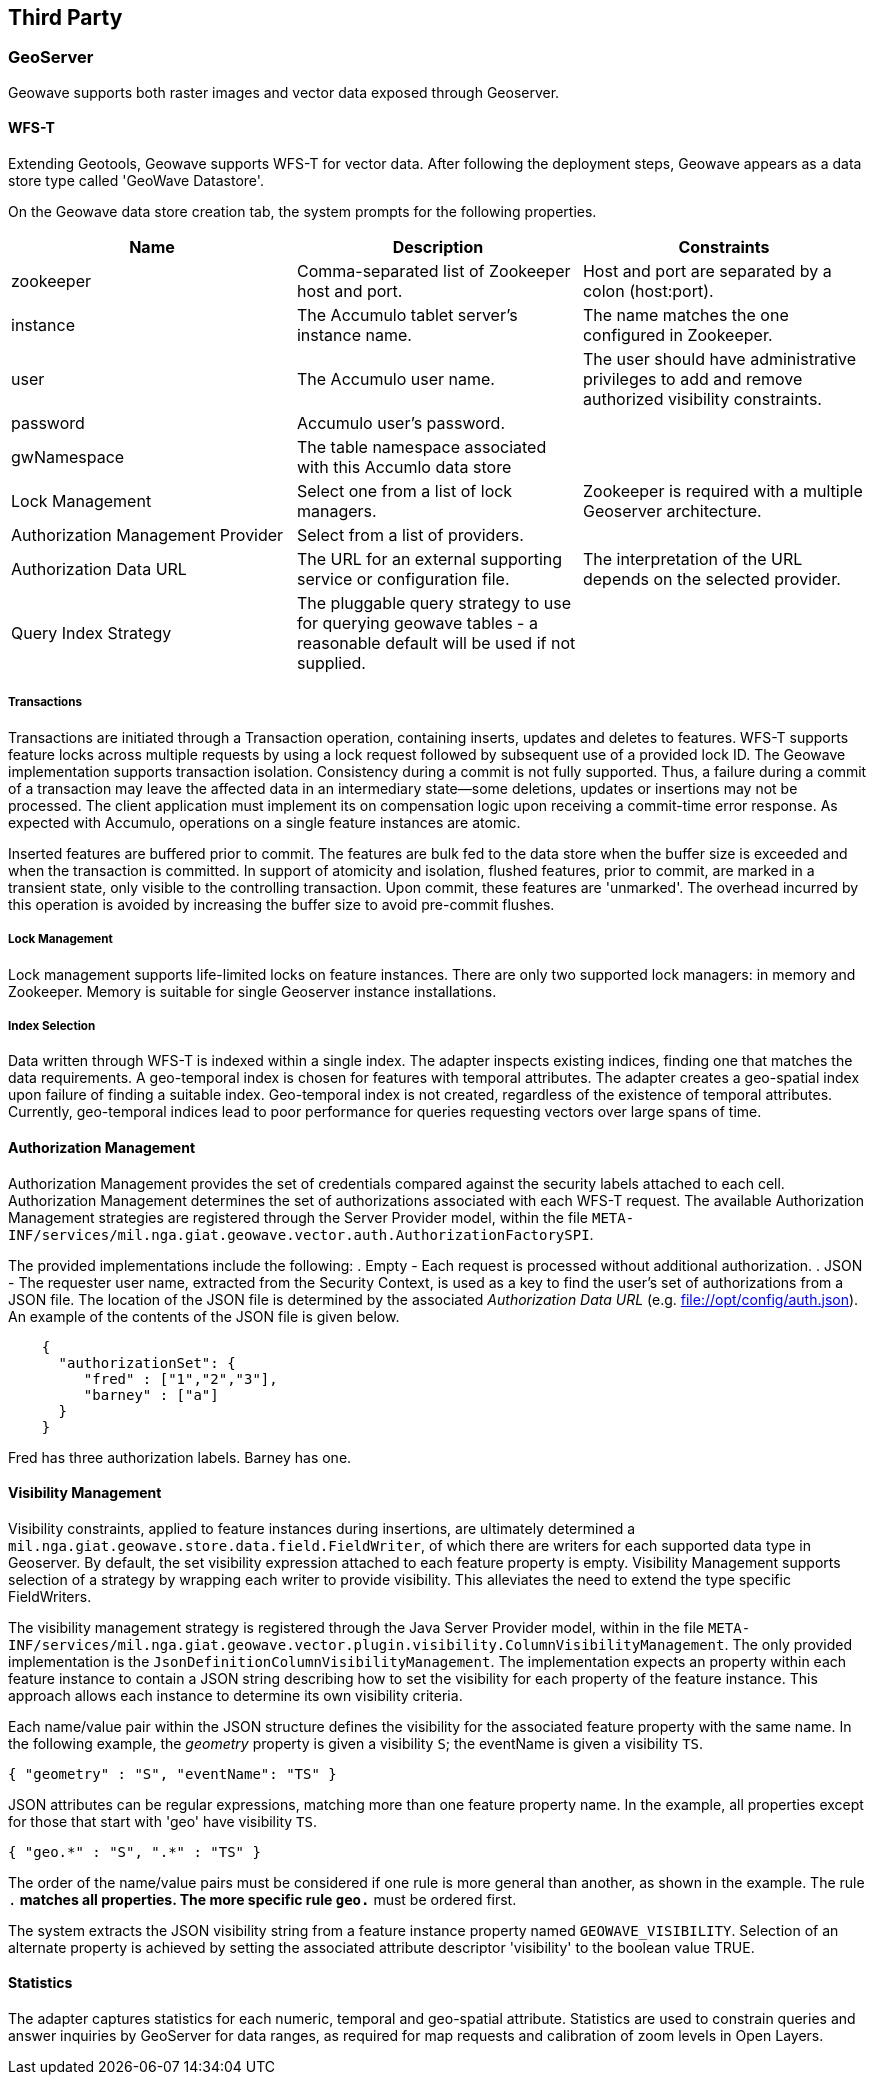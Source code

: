 [third-party]
<<<
== Third Party

=== GeoServer

Geowave supports both raster images and vector data exposed through Geoserver.

==== WFS-T

Extending Geotools, Geowave supports WFS-T for vector data. After following the deployment steps, Geowave appears as a
data store type called 'GeoWave Datastore'.

On the Geowave data store creation tab, the system prompts for the following properties.

[frame="topbot",options="header"]
|======================
| Name | Description | Constraints
| zookeeper | Comma-separated list of Zookeeper host and port.| Host and port are separated by a colon (host:port).
| instance | The Accumulo tablet server's instance name. | The name matches the one configured in Zookeeper.
| user | The Accumulo user name. | The user should have administrative privileges to add and remove authorized visibility constraints.
| password | Accumulo user's password. |
| gwNamespace | The table namespace associated with this Accumlo data store |
| Lock Management | Select one from a list of lock managers. | Zookeeper is required with a multiple Geoserver architecture.
| Authorization Management Provider | Select from a list of providers. |
| Authorization Data URL | The URL for an external supporting service or configuration file. | The interpretation of the URL depends on the selected provider.
| Query Index Strategy | The pluggable query strategy to use for querying geowave tables - a reasonable default will be used if not supplied. | 
|======================

===== Transactions

Transactions are initiated through a Transaction operation, containing inserts, updates and deletes to features.
WFS-T supports feature locks across multiple requests by using a lock request followed by subsequent 
use of a provided lock ID. The Geowave implementation supports
transaction isolation. Consistency during a commit is not fully supported. Thus, a failure during a commit of a
transaction may leave the affected data in an intermediary state--some deletions, updates or insertions may not be
processed. The client application must implement its on compensation logic upon receiving a commit-time error response.
As expected with Accumulo, operations on a single feature instances are atomic.

Inserted features are buffered prior to commit.  The features are bulk fed to the data store 
when the buffer size is exceeded and when the transaction is committed.  In support of atomicity and isolation,
flushed features, prior to commit, are marked in a transient state, only visible to the controlling
transaction.   Upon commit, these features are 'unmarked'. The overhead incurred by this operation is avoided
by increasing the buffer size to avoid pre-commit flushes.
  
===== Lock Management

Lock management supports life-limited locks on feature instances. There are only two supported lock managers: in memory
and Zookeeper. Memory is suitable for single Geoserver instance installations.

===== Index Selection

Data written through WFS-T is indexed within a single index.  The adapter inspects existing indices, finding one that matches
the data requirements.  A geo-temporal index is chosen for features with temporal attributes.  The adapter creates a geo-spatial index
upon failure of finding a suitable index.  Geo-temporal index is not created, regardless of the existence of temporal attributes.  Currently, 
geo-temporal indices lead to poor performance for queries requesting vectors over large spans of time. 

==== Authorization Management

Authorization Management provides the set of credentials compared against the security labels attached to each cell.
Authorization Management determines the set of authorizations associated with each WFS-T request. The available
Authorization Management strategies are registered through the Server Provider model, within the file
`META-INF/services/mil.nga.giat.geowave.vector.auth.AuthorizationFactorySPI`.

The provided implementations include the following:
. Empty - Each request is processed without additional authorization.
. JSON - The requester user name, extracted from the Security Context, is used as a key to find the user's set of
authorizations from a JSON file. The location of the JSON file is determined by the associated _Authorization Data URL_
(e.g. file://opt/config/auth.json). An example of the contents of the JSON file is given below.

[source, json]
----
    {
      "authorizationSet": {
         "fred" : ["1","2","3"],
         "barney" : ["a"]
      }
    }
----

Fred has three authorization labels. Barney has one.

==== Visibility Management

Visibility constraints, applied to feature instances during insertions, are ultimately determined a
`mil.nga.giat.geowave.store.data.field.FieldWriter`, of which there are writers for each supported data type in
Geoserver. By default, the set visibility expression attached to each feature property is empty. Visibility Management
supports selection of a strategy by wrapping each writer to provide visibility. This alleviates the need to extend the
type specific FieldWriters.

The visibility management strategy is registered through the Java Server Provider model, within in the file
`META-INF/services/mil.nga.giat.geowave.vector.plugin.visibility.ColumnVisibilityManagement`. The only provided
implementation is the `JsonDefinitionColumnVisibilityManagement`. The implementation expects an property within each
feature instance to contain a JSON string describing how to set the visibility for each property of the feature
instance. This approach allows each instance to determine its own visibility criteria.

Each name/value pair within the JSON structure defines the visibility for the associated feature property with the same
name. In the following example, the _geometry_ property is given a visibility `S`; the eventName is given a visibility `TS`.

[source, json]
----
{ "geometry" : "S", "eventName": "TS" }
----

JSON attributes can be regular expressions, matching more than one feature property name. In the example, all properties
except for those that start with 'geo' have visibility `TS`.

[source, json]
----
{ "geo.*" : "S", ".*" : "TS" }
----

The order of the name/value pairs must be considered if one rule is more general than another, as shown in the example.
The rule `.*` matches all properties. The more specific rule `geo.*` must be ordered first.

The system extracts the JSON visibility string from a feature instance property named `GEOWAVE_VISIBILITY`. Selection
of an alternate property is achieved by setting the associated attribute descriptor 'visibility' to the boolean value TRUE.

==== Statistics

The adapter captures statistics for each numeric, temporal and geo-spatial attribute.  Statistics are used to constrain queries and 
answer inquiries by GeoServer for data ranges, as required for map requests and calibration of zoom levels in Open Layers.
